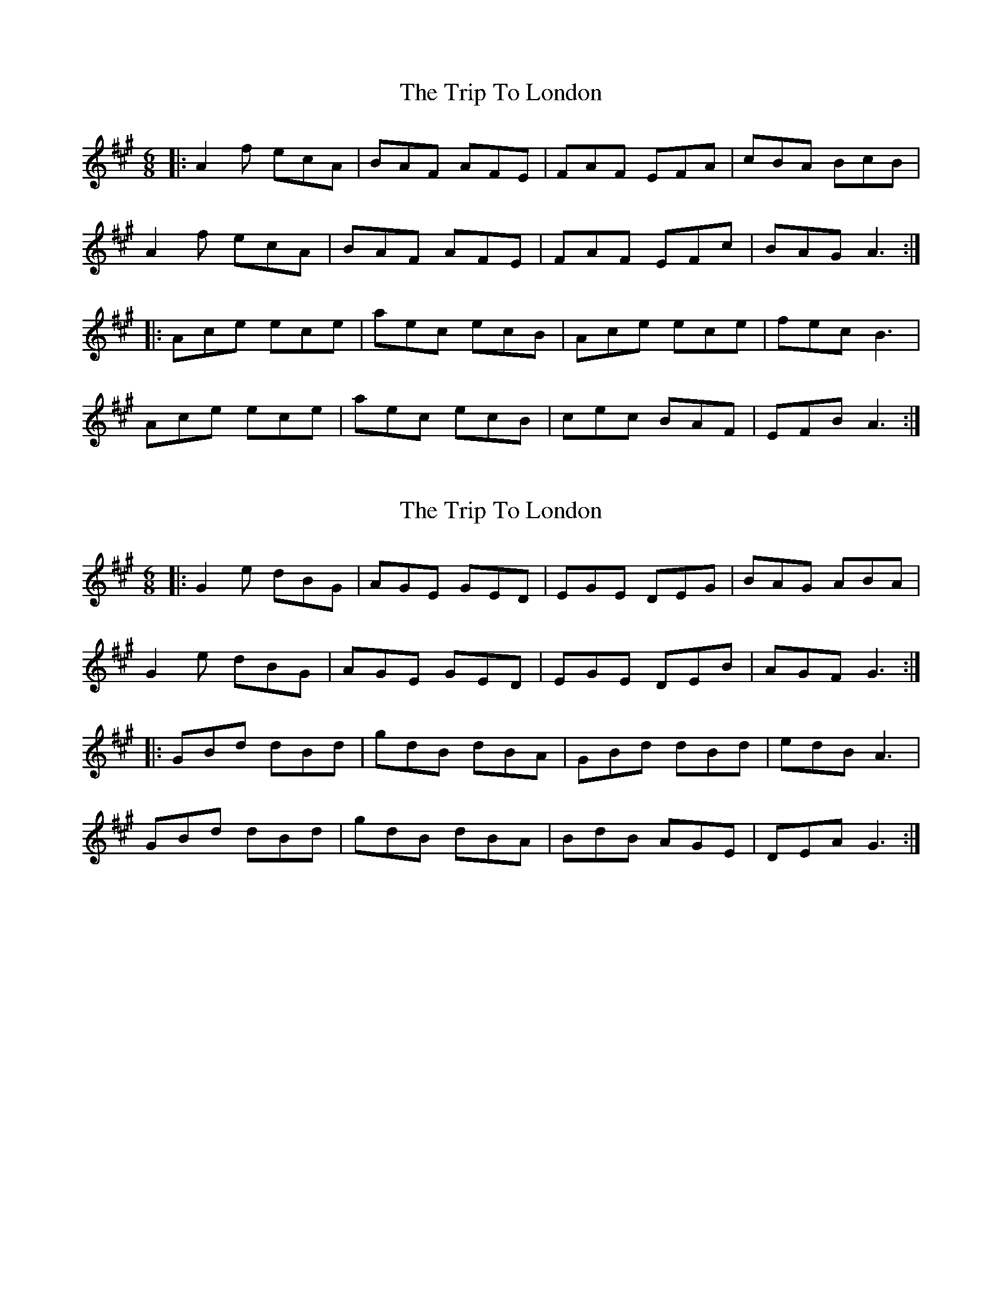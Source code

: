 X: 1
T: Trip To London, The
Z: JerryH
S: https://thesession.org/tunes/4964#setting4964
R: jig
M: 6/8
L: 1/8
K: Amaj
|:A2f ecA|BAF AFE|FAF EFA |cBA BcB|
A2f ecA|BAF AFE|FAF EFc |BAG A3:|
|:Ace ece|aec ecB|Ace ece|fec B3|
Ace ece|aec ecB|cec BAF|EFB A3:|
X: 2
T: Trip To London, The
Z: fluther
S: https://thesession.org/tunes/4964#setting29609
R: jig
M: 6/8
L: 1/8
K: Amaj
|:G2e dBG|AGE GED|EGE DEG|BAG ABA|
G2e dBG|AGE GED|EGE DEB|AGF G3:|
|:GBd dBd|gdB dBA|GBd dBd|edB A3|
GBd dBd|gdB dBA|BdB AGE|DEA G3:|
